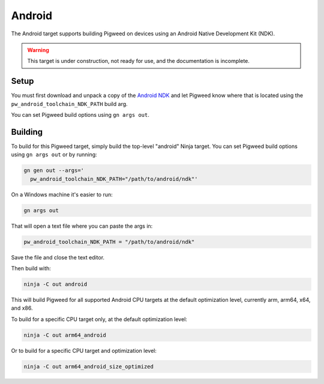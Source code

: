 .. _target-android:

-------
Android
-------
The Android target supports building Pigweed on devices using an Android
Native Development Kit (NDK).

.. warning::
  This target is under construction, not ready for use, and the documentation
  is incomplete.

Setup
=====
You must first download and unpack a copy of the `Android NDK`_ and let Pigweed
know where that is located using the ``pw_android_toolchain_NDK_PATH`` build
arg.

.. _Android NDK: https://developer.android.com/ndk

You can set Pigweed build options using ``gn args out``.

Building
========
To build for this Pigweed target, simply build the top-level "android" Ninja
target. You can set Pigweed build options using ``gn args out`` or by running:

.. code-block:: sh

  gn gen out --args='
    pw_android_toolchain_NDK_PATH="/path/to/android/ndk"'

On a Windows machine it's easier to run:

.. code-block:: sh

  gn args out

That will open a text file where you can paste the args in:

.. code-block:: text

  pw_android_toolchain_NDK_PATH = "/path/to/android/ndk"

Save the file and close the text editor.

Then build with:

.. code-block:: sh

  ninja -C out android

This will build Pigweed for all supported Android CPU targets at the default
optimization level, currently arm, arm64, x64, and x86.

To build for a specific CPU target only, at the default optimization level:

.. code-block:: sh

  ninja -C out arm64_android

Or to build for a specific CPU target and optimization level:

.. code-block:: sh

  ninja -C out arm64_android_size_optimized

